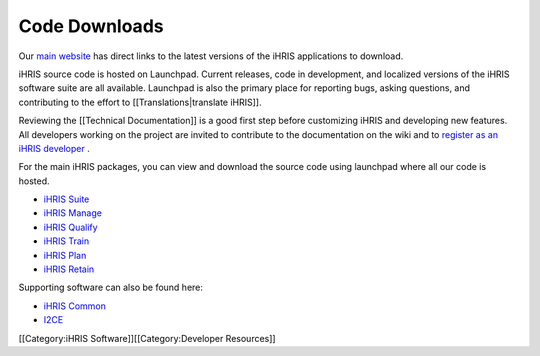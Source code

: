 Code Downloads
==============

Our  `main website <http://www.ihris.org/download>`_  has direct links to the latest versions of the iHRIS applications to download.

iHRIS source code is hosted on Launchpad. Current releases, code in development, and localized versions of the iHRIS software suite are all available. Launchpad is also the primary place for reporting bugs, asking questions, and contributing to the effort to [[Translations|translate iHRIS]].

Reviewing the [[Technical Documentation]] is a good first step before customizing iHRIS and developing new features. All developers working on the project are invited to contribute to the documentation on the wiki and to  `register as an iHRIS developer <http://www.ihris.org/developers/contribute-code/>`_ .

For the main iHRIS packages, you can view and download the source code using launchpad where all our code is hosted.


* `iHRIS Suite <https://code.launchpad.net/ihris-suite>`_
* `iHRIS Manage <https://code.launchpad.net/ihris-manage>`_
* `iHRIS Qualify <https://code.launchpad.net/ihris-qualify>`_
* `iHRIS Train <https://code.launchpad.net/ihris-train>`_
* `iHRIS Plan <https://code.launchpad.net/ihris-plan>`_
* `iHRIS Retain <https://code.launchpad.net/ihris-retention>`_

Supporting software can also be found here:


* `iHRIS Common <https://code.launchpad.net/ihris-common>`_
* `I2CE <https://code.launchpad.net/i2ce>`_

[[Category:iHRIS Software]][[Category:Developer Resources]]
